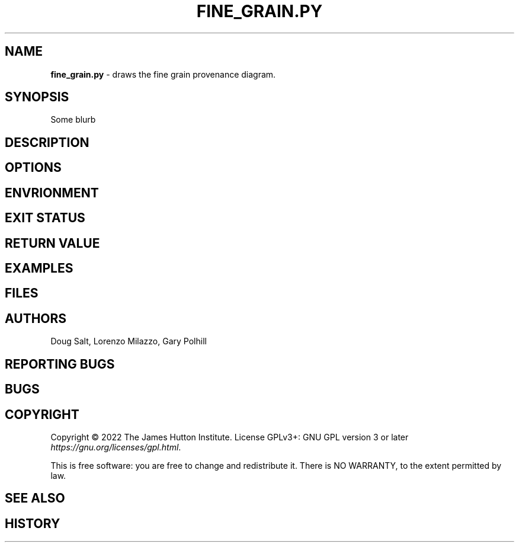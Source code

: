 .\" generated with Ronn/v0.7.3
.\" http://github.com/rtomayko/ronn/tree/0.7.3
.
.TH "FINE_GRAIN\.PY" "" "January 2023" "" ""
.
.SH "NAME"
\fBfine_grain\.py\fR \- draws the fine grain provenance diagram\.
.
.SH "SYNOPSIS"
Some blurb
.
.SH "DESCRIPTION"
.
.SH "OPTIONS"
.
.SH "ENVRIONMENT"
.
.SH "EXIT STATUS"
.
.SH "RETURN VALUE"
.
.SH "EXAMPLES"
.
.SH "FILES"
.
.SH "AUTHORS"
Doug Salt, Lorenzo Milazzo, Gary Polhill
.
.SH "REPORTING BUGS"
.
.SH "BUGS"
.
.SH "COPYRIGHT"
Copyright © 2022 The James Hutton Institute\. License GPLv3+: GNU GPL version 3 or later \fIhttps://gnu\.org/licenses/gpl\.html\fR\.
.
.P
This is free software: you are free to change and redistribute it\. There is NO WARRANTY, to the extent permitted by law\.
.
.SH "SEE ALSO"
.
.SH "HISTORY"

